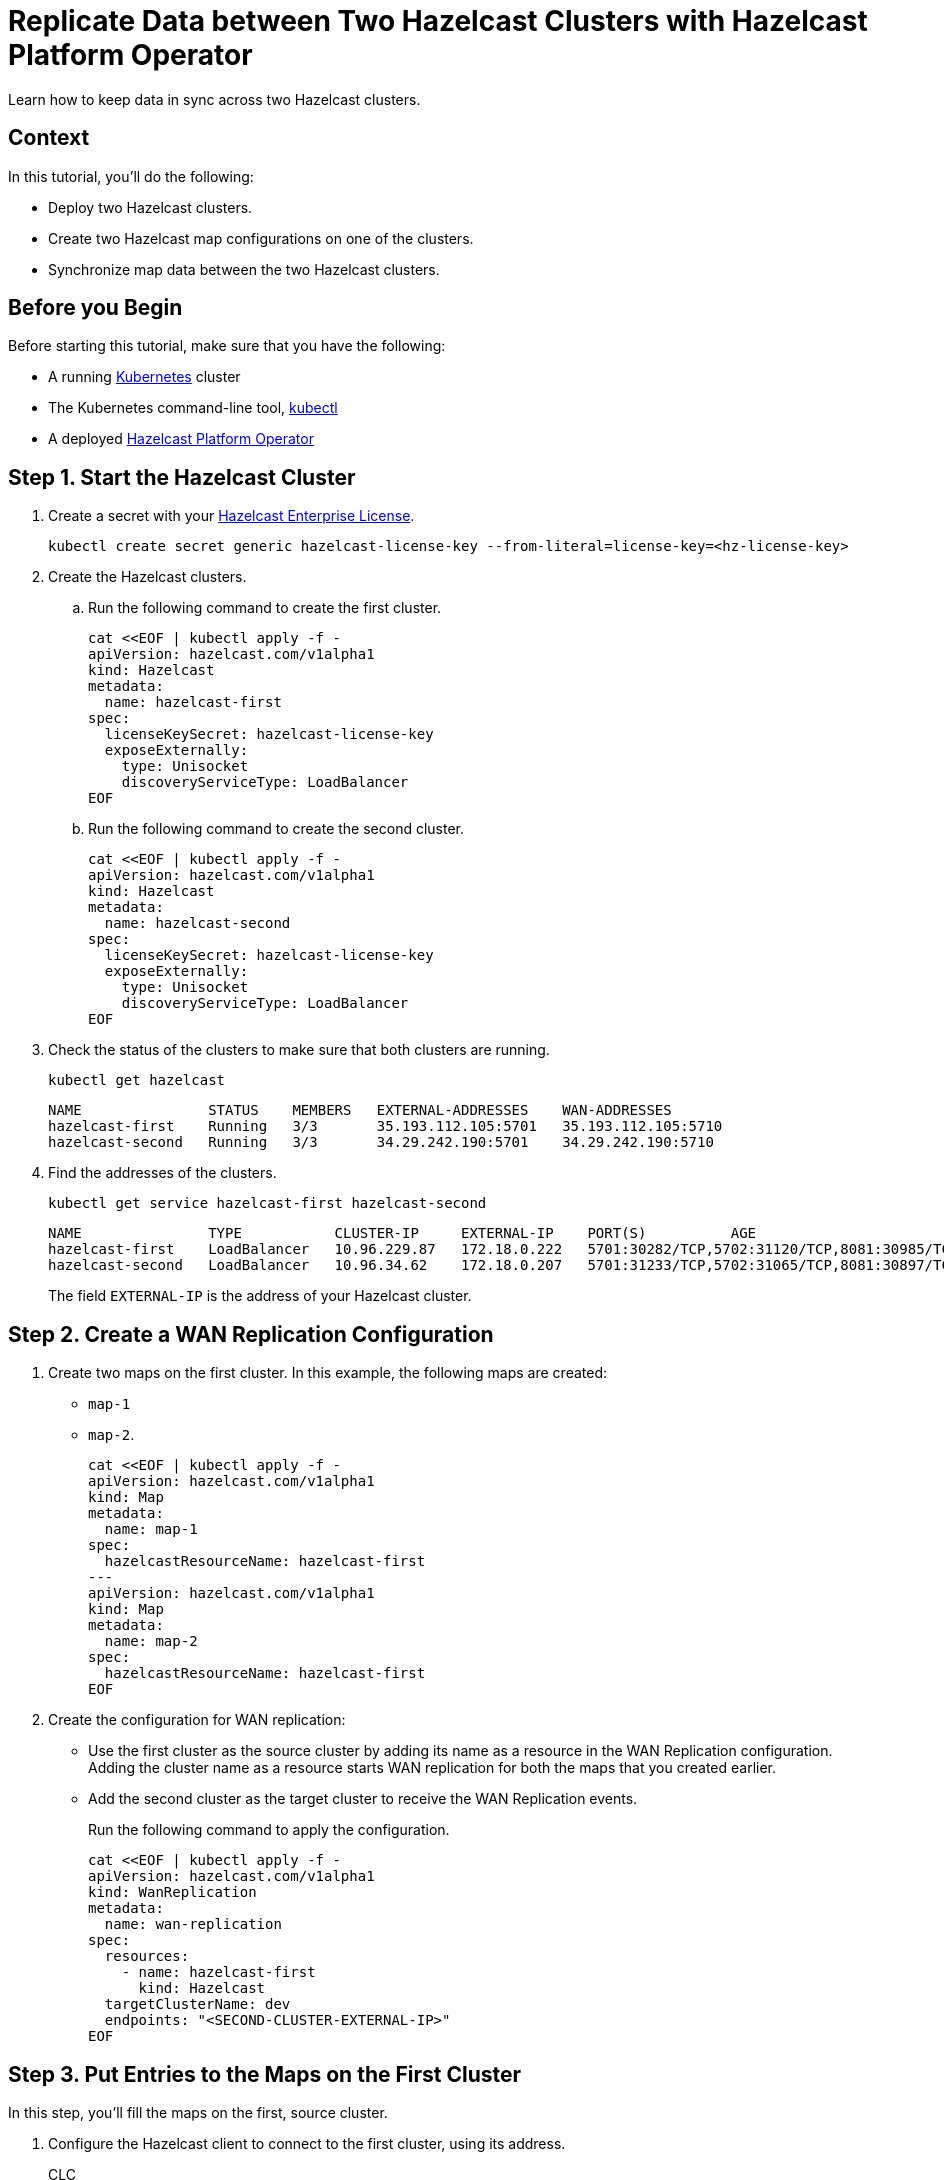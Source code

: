 = Replicate Data between Two Hazelcast Clusters with Hazelcast Platform Operator 
:page-layout: tutorial
:page-product: operator
:page-categories: Cloud Native
:page-enterprise: true
:page-est-time: 10 mins
:page-lang: go, java, node, python
:description: Learn how to keep data in sync across two Hazelcast clusters.

{description}

== Context
In this tutorial, you'll do the following:

- Deploy two Hazelcast clusters.

- Create two Hazelcast map configurations on one of the clusters.

- Synchronize map data between the two Hazelcast clusters.

== Before you Begin

Before starting this tutorial, make sure that you have the following:

* A running https://kubernetes.io/[Kubernetes] cluster
* The Kubernetes command-line tool, https://kubernetes.io/docs/tasks/tools/#kubectl[kubectl]
* A deployed xref:operator:ROOT:index.adoc[Hazelcast Platform Operator]

== Step 1. Start the Hazelcast Cluster

. Create a secret with your link:http://trialrequest.hazelcast.com/[Hazelcast Enterprise License].
+
[source, shell]
----
kubectl create secret generic hazelcast-license-key --from-literal=license-key=<hz-license-key>
----

. Create the Hazelcast clusters.
.. Run the following command to create the first cluster.
+
[source, shell]
----
cat <<EOF | kubectl apply -f -
apiVersion: hazelcast.com/v1alpha1
kind: Hazelcast
metadata:
  name: hazelcast-first
spec:
  licenseKeySecret: hazelcast-license-key
  exposeExternally:
    type: Unisocket
    discoveryServiceType: LoadBalancer
EOF
----

.. Run the following command to create the second cluster.
+
[source, shell]
----
cat <<EOF | kubectl apply -f -
apiVersion: hazelcast.com/v1alpha1
kind: Hazelcast
metadata:
  name: hazelcast-second
spec:
  licenseKeySecret: hazelcast-license-key
  exposeExternally:
    type: Unisocket
    discoveryServiceType: LoadBalancer
EOF
----
+

. Check the status of the clusters to make sure that both clusters are running.
+
[source, shell]
----
kubectl get hazelcast
----
+
[source,shell]
----
NAME               STATUS    MEMBERS   EXTERNAL-ADDRESSES    WAN-ADDRESSES
hazelcast-first    Running   3/3       35.193.112.105:5701   35.193.112.105:5710
hazelcast-second   Running   3/3       34.29.242.190:5701    34.29.242.190:5710
----

. Find the addresses of the clusters.

+
[source, shell]
----
kubectl get service hazelcast-first hazelcast-second
----
+
[source,shell]
----
NAME               TYPE           CLUSTER-IP     EXTERNAL-IP    PORT(S)          AGE
hazelcast-first    LoadBalancer   10.96.229.87   172.18.0.222   5701:30282/TCP,5702:31120/TCP,8081:30985/TCP,5710:30009/TCP   1m
hazelcast-second   LoadBalancer   10.96.34.62    172.18.0.207   5701:31233/TCP,5702:31065/TCP,8081:30897/TCP,5710:31353/TCP   1m
----
+
The field `EXTERNAL-IP` is the address of your Hazelcast cluster.

== Step 2. Create a WAN Replication Configuration

. Create two maps on the first cluster. In this example, the following maps are created:

- `map-1`
- `map-2`.
+
[source, shell]
----
cat <<EOF | kubectl apply -f -
apiVersion: hazelcast.com/v1alpha1
kind: Map
metadata:
  name: map-1
spec:
  hazelcastResourceName: hazelcast-first
---
apiVersion: hazelcast.com/v1alpha1
kind: Map
metadata:
  name: map-2
spec:
  hazelcastResourceName: hazelcast-first
EOF
----

. Create the configuration for WAN replication:

+
- Use the first cluster as the source cluster by adding its name as a resource in the WAN Replication configuration.
Adding the cluster name as a resource starts WAN replication for both the maps that you created earlier.
+
- Add the second cluster as the target cluster to receive the WAN Replication events.
+
Run the following command to apply the configuration.
+
[source, shell]
----
cat <<EOF | kubectl apply -f -
apiVersion: hazelcast.com/v1alpha1
kind: WanReplication
metadata:
  name: wan-replication
spec:
  resources:
    - name: hazelcast-first
      kind: Hazelcast
  targetClusterName: dev
  endpoints: "<SECOND-CLUSTER-EXTERNAL-IP>"
EOF
----

== Step 3. Put Entries to the Maps on the First Cluster

In this step, you'll fill the maps on the first, source cluster.

. Configure the Hazelcast client to connect to the first cluster, using its address. [[configure-client]]
+
[tabs]
====

CLC::
+
--
NOTE: Before using CLC, it should be installed in your system. Check the installation instructions for CLC: xref:clc:ROOT:install-clc.adoc[].

Run the following command for adding the first cluster config to the CLC.

[source, bash]
----
clc config add hz-1 cluster.name=dev cluster.address=<FIRST-CLUSTER-EXTERNAL-IP>
----
--

Java::
+
--
[source, java]
----
ClientConfig config = new ClientConfig();
config.getNetworkConfig().addAddress("<FIRST-CLUSTER-EXTERNAL-IP>");
----
--

NodeJS::
+
--
[source, javascript]
----
const { Client } = require('hazelcast-client');

const clientConfig = {
    network: {
        clusterMembers: [
            '<FIRST-CLUSTER-EXTERNAL-IP>'
        ]
    }
};
const client = await Client.newHazelcastClient(clientConfig);
----
--

Go::
+
--
[source, go]
----
import (
	"log"

	"github.com/hazelcast/hazelcast-go-client"
)

func main() {
	config := hazelcast.Config{}
	cc := &config.Cluster
	cc.Network.SetAddresses("<FIRST-CLUSTER-EXTERNAL-IP>")
	ctx := context.TODO()
	client, err := hazelcast.StartNewClientWithConfig(ctx, config)
	if err != nil {
		panic(err)
	}
}
----
--

Python::
+
--
[source, python]
----
import logging
import hazelcast

logging.basicConfig(level=logging.INFO)

client = hazelcast.HazelcastClient(
    cluster_members=["<FIRST-CLUSTER-EXTERNAL-IP>"],
    use_public_ip=True,
)
----
--

====
+
. Start to fill the maps.
+
[tabs]
====

CLC::
+
--
Run the following command for each map, using the map name as an argument to fill each map with entries. Use the map names `map-1` and `map-2`.

[source, bash]
----
for i in {1..10};
do
   clc -c hz-1 map set --name <MAP-NAME> key-$i value-$i;
done
----

Run the following command for each map to check if the sizes are expected.

[source, bash]
----
clc -c hz-1 map size --name <MAP-NAME>
----
--

Java::
+
--
Start the application for each map, using the map name as an argument to fill each map with random entries. Use the map names `map-1` and `map-2`.

[source, bash]
----
cd clients/java
mvn package
java -jar target/*jar-with-dependencies*.jar fill <MAP-NAME>
----

You should see the following output.

[source, shell]
----
Successful connection!
Starting to fill the map (<MAP-NAME>) with random entries.
Current map size: 2
Current map size: 3
Current map size: 4
....
....
----
--

NodeJS::
+
--
Start the application for each map, using the map name as an argument to fill each map with random entries. Use the map names `map-1` and `map-2`.

[source, bash]
----
cd clients/nodejs
npm install
npm start fill <MAP-NAME>
----

You should see the following output.

[source, shell]
----
Successful connection!
Starting to fill the map (<MAP-NAME>) with random entries.
Current map size: 2
Current map size: 3
Current map size: 4
....
....
----
--

Go::
+
--
Start the application for each map, using the map name as an argument to fill each map with random entries. Use the map names `map-1` and `map-2`.

[source, bash]
----
cd clients/go
go run main.go fill <MAP-NAME>
----

You should see the following output.

[source, shell]
----
Successful connection!
Starting to fill the map (<MAP-NAME>) with random entries.
Current map size: 2
Current map size: 3
Current map size: 4
....
....
----
--

Python::
+
--
Start the application for each map, using the map name as an argument to fill each map with random entries. Use the map names `map-1` and `map-2`.

[source, bash]
----
cd clients/python
pip install -r requirements.txt
python main.py fill <MAP-NAME>
----

You should see the following output.

[source, shell]
----
Successful connection!
Starting to fill the map (<MAP-NAME>) with random entries.
Current map size: 2
Current map size: 3
Current map size: 4
....
....
----
--

====

== Step 3. Verify the Replication of Map Entries

In this step, you'll check the sizes of the maps on the second, target cluster to make sure that WAN replication events have been received.

. Configure the Hazelcast client to connect to the second cluster, as you did in <<configure-client, Configure the Hazelcast Client>>.
+
[tabs]
====

CLC::
+
--
Run the following command for adding the second cluster config to the CLC.

[source, bash]
----
clc config add hz-2 cluster.name=dev cluster.address=<SECOND-CLUSTER-EXTERNAL-IP>
----
--

Java::
+
--
[source, java]
----
ClientConfig config = new ClientConfig();
config.getNetworkConfig().addAddress("<SECOND-CLUSTER-EXTERNAL-IP>");
----
--

NodeJS::
+
--
[source, javascript]
----
const { Client } = require('hazelcast-client');

const clientConfig = {
    network: {
        clusterMembers: [
            '<SECOND-CLUSTER-EXTERNAL-IP>'
        ]
    }
};
const client = await Client.newHazelcastClient(clientConfig);
----
--

Go::
+
--
[source, go]
----
import (
	"log"

	"github.com/hazelcast/hazelcast-go-client"
)

func main() {
	config := hazelcast.Config{}
	cc := &config.Cluster
	cc.Network.SetAddresses("<SECOND-CLUSTER-EXTERNAL-IP>")
	ctx := context.TODO()
	client, err := hazelcast.StartNewClientWithConfig(ctx, config)
	if err != nil {
		panic(err)
	}
}
----
--

Python::
+
--
[source, python]
----
import logging
import hazelcast

logging.basicConfig(level=logging.INFO)

client = hazelcast.HazelcastClient(
    cluster_members=["<SECOND-CLUSTER-EXTERNAL-IP>"],
    use_public_ip=True,
)
----
--
====

. Start the application for each map, using the map name as an argument to check the map size, and to check that WAN replication was successful. Use the map names `map-1` and `map-2`.
+
[tabs]
====

CLC::
+
--
[source, bash]
----
clc -c hz-2 map size --name <MAP-NAME>
----
--

Java::
+
--
[source, bash]
----
cd clients/java
mvn package
java -jar target/*jar-with-dependencies*.jar size <MAP-NAME>
----

You should see the following output:

[source, shell]
----
Successful connection!
Current map (<MAP-NAME>) size: 12
----
--

NodeJS::
+
--
[source, bash]
----
cd clients/nodejs
npm install
npm start size <MAP-NAME>
----

You should see the following output:

[source, shell]
----
Successful connection!
Current map (<MAP-NAME>) size: 12
----
--

Go::
+
--
[source, bash]
----
cd clients/go
go run main.go size <MAP-NAME>
----

You should see the following output:

[source, shell]
----
Successful connection!
Current map (<MAP-NAME>) size: 12
----
--

Python::
+
--
[source, bash]
----
cd clients/python
pip install -r requirements.txt
python main.py size <MAP-NAME>
----

You should see the following output:

[source, shell]
----
Successful connection!
Current map (<MAP-NAME>) size: 12
----
--

====

== Clean Up

To remove all custom resources, run the following commands:

[source, shell]
----
kubectl delete secret hazelcast-license-key
kubectl delete $(kubectl get wanreplications,map,hazelcast -o name)
----

== See Also

- xref:operator:ROOT:wan-replication.adoc[]
- xref:hazelcast-platform-operator-expose-externally.adoc[]
